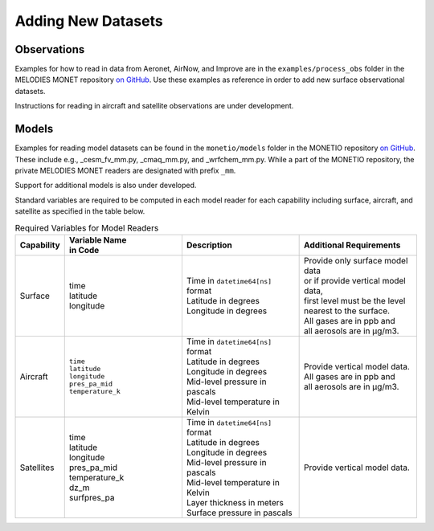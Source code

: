 Adding New Datasets
===================

Observations
------------

Examples for how to read in data from Aeronet, AirNow, and Improve are in the
``examples/process_obs`` folder in the MELODIES MONET repository
`on GitHub <https://github.com/NOAA-CSL/MELODIES-MONET>`__.
Use these examples as reference in order to add new surface observational datasets.

Instructions for reading in aircraft and satellite observations are under development. 

Models
------
Examples for reading model datasets can be
found in the ``monetio/models`` folder in the MONETIO repository
`on GitHub <https://github.com/noaa-oar-arl/monetio>`__.
These include e.g., _cesm_fv_mm.py, _cmaq_mm.py, and _wrfchem_mm.py.
While a part of the MONETIO repository,
the private MELODIES MONET readers are designated with prefix ``_mm``.

Support for additional models is also under developed.

Standard variables are required to be computed in each model reader for each capability including surface, aircraft, and satellite as specified in the table below.

.. list-table:: Required Variables for Model Readers
   :widths: 10 30 30 30
   :header-rows: 1

   * - Capability
     - | Variable Name 
       | in Code
     - Description
     - Additional Requirements
   * - Surface
     - | time
       | latitude
       | longitude
     - | Time in ``datetime64[ns]`` format
       | Latitude in degrees
       | Longitude in degrees
     - | Provide only surface model data 
       | or if provide vertical model data, 
       | first level must be the level 
       | nearest to the surface.
       | All gases are in ppb and 
       | all aerosols are in µg/m3.
   * - Aircraft
     - | ``time``
       | ``latitude``
       | ``longitude``
       | ``pres_pa_mid``
       | ``temperature_k``
     - | Time in ``datetime64[ns]`` format
       | Latitude in degrees
       | Longitude in degrees
       | Mid-level pressure in pascals
       | Mid-level temperature in Kelvin
     - | Provide vertical model data. 
       | All gases are in ppb and 
       | all aerosols are in µg/m3.
   * - Satellites
     - | time
       | latitude
       | longitude
       | pres_pa_mid
       | temperature_k
       | dz_m
       | surfpres_pa
     - | Time in ``datetime64[ns]`` format
       | Latitude in degrees
       | Longitude in degrees
       | Mid-level pressure in pascals
       | Mid-level temperature in Kelvin
       | Layer thickness in meters
       | Surface pressure in pascals
     - | Provide vertical model data.